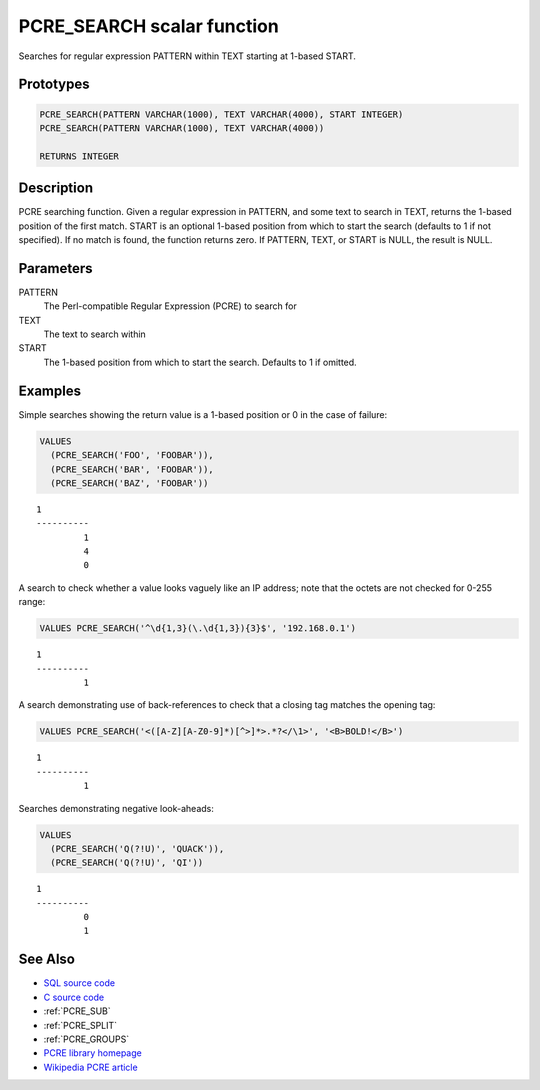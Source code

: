 .. _PCRE_SEARCH:

===========================
PCRE_SEARCH scalar function
===========================

Searches for regular expression PATTERN within TEXT starting at 1-based START.

Prototypes
==========

.. code-block:: sql

    PCRE_SEARCH(PATTERN VARCHAR(1000), TEXT VARCHAR(4000), START INTEGER)
    PCRE_SEARCH(PATTERN VARCHAR(1000), TEXT VARCHAR(4000))

    RETURNS INTEGER


Description
===========

PCRE searching function. Given a regular expression in PATTERN, and some text to search in TEXT, returns the 1-based position of the first match. START is an optional 1-based position from which to start the search (defaults to 1 if not specified). If no match is found, the function returns zero. If PATTERN, TEXT, or START is NULL, the result is NULL.

Parameters
==========

PATTERN
    The Perl-compatible Regular Expression (PCRE) to search for
TEXT
    The text to search within
START
    The 1-based position from which to start the search. Defaults to 1 if omitted.

Examples
========

Simple searches showing the return value is a 1-based position or 0 in the case of failure:

.. code-block:: sql

    VALUES
      (PCRE_SEARCH('FOO', 'FOOBAR')),
      (PCRE_SEARCH('BAR', 'FOOBAR')),
      (PCRE_SEARCH('BAZ', 'FOOBAR'))


::

    1
    ----------
             1
             4
             0


A search to check whether a value looks vaguely like an IP address; note that the octets are not checked for 0-255 range:

.. code-block:: sql

    VALUES PCRE_SEARCH('^\d{1,3}(\.\d{1,3}){3}$', '192.168.0.1')


::

    1
    ----------
             1



A search demonstrating use of back-references to check that a closing tag matches the opening tag:

.. code-block:: sql

    VALUES PCRE_SEARCH('<([A-Z][A-Z0-9]*)[^>]*>.*?</\1>', '<B>BOLD!</B>')


::

    1
    ----------
             1


Searches demonstrating negative look-aheads:

.. code-block:: sql

    VALUES
      (PCRE_SEARCH('Q(?!U)', 'QUACK')),
      (PCRE_SEARCH('Q(?!U)', 'QI'))


::

    1
    ----------
             0
             1


See Also
========

* `SQL source code`_
* `C source code`_
* :ref:`PCRE_SUB`
* :ref:`PCRE_SPLIT`
* :ref:`PCRE_GROUPS`
* `PCRE library homepage`_
* `Wikipedia PCRE article`_

.. _C source code: https://github.com/waveform80/db2utils/blob/master/pcre/pcre_udfs.c#L225
.. _SQL source code: https://github.com/waveform80/db2utils/blob/master/pcre.sql#L45
.. _PCRE library homepage: http://www.pcre.org/
.. _Wikipedia PCRE article: http://en.wikipedia.org/wiki/PCRE
